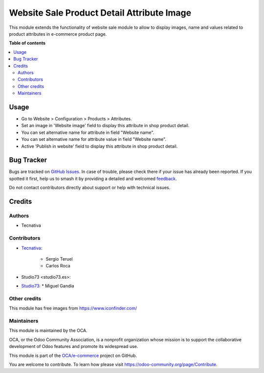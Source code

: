 ===========================================
Website Sale Product Detail Attribute Image
===========================================

.. 
   !!!!!!!!!!!!!!!!!!!!!!!!!!!!!!!!!!!!!!!!!!!!!!!!!!!!
   !! This file is generated by oca-gen-addon-readme !!
   !! changes will be overwritten.                   !!
   !!!!!!!!!!!!!!!!!!!!!!!!!!!!!!!!!!!!!!!!!!!!!!!!!!!!
   !! source digest: sha256:86ced4973b4c5835d7dcb680ce0d1602fbfe7fd83177b5be304d9fb72fe3f6c2
   !!!!!!!!!!!!!!!!!!!!!!!!!!!!!!!!!!!!!!!!!!!!!!!!!!!!

.. |badge1| image:: https://img.shields.io/badge/maturity-Production%2FStable-green.png
    :target: https://odoo-community.org/page/development-status
    :alt: Production/Stable
.. |badge2| image:: https://img.shields.io/badge/licence-AGPL--3-blue.png
    :target: http://www.gnu.org/licenses/agpl-3.0-standalone.html
    :alt: License: AGPL-3
.. |badge3| image:: https://img.shields.io/badge/github-OCA%2Fe--commerce-lightgray.png?logo=github
    :target: https://github.com/OCA/e-commerce/tree/15.0/website_sale_product_detail_attribute_image
    :alt: OCA/e-commerce
.. |badge4| image:: https://img.shields.io/badge/weblate-Translate%20me-F47D42.png
    :target: https://translation.odoo-community.org/projects/e-commerce-15-0/e-commerce-15-0-website_sale_product_detail_attribute_image
    :alt: Translate me on Weblate
.. |badge5| image:: https://img.shields.io/badge/runboat-Try%20me-875A7B.png
    :target: https://runboat.odoo-community.org/builds?repo=OCA/e-commerce&target_branch=15.0
    :alt: Try me on Runboat

|badge1| |badge2| |badge3| |badge4| |badge5|

This module extends the functionality of website sale module to allow to
display images, name and values related to product attributes in e-commerce
product page.

**Table of contents**

.. contents::
   :local:

Usage
=====

* Go to Website > Configuration > Products > Attributes.
* Set an image in 'Website image' field to display this attribute in shop
  product detail.
* You can set alternative name for attribute in field "Website name".
* You can set alternative name for attribute value in field "Website name".
* Active 'Publish in website' field to display this attribute in
  shop product detail.

Bug Tracker
===========

Bugs are tracked on `GitHub Issues <https://github.com/OCA/e-commerce/issues>`_.
In case of trouble, please check there if your issue has already been reported.
If you spotted it first, help us to smash it by providing a detailed and welcomed
`feedback <https://github.com/OCA/e-commerce/issues/new?body=module:%20website_sale_product_detail_attribute_image%0Aversion:%2015.0%0A%0A**Steps%20to%20reproduce**%0A-%20...%0A%0A**Current%20behavior**%0A%0A**Expected%20behavior**>`_.

Do not contact contributors directly about support or help with technical issues.

Credits
=======

Authors
~~~~~~~

* Tecnativa

Contributors
~~~~~~~~~~~~

* `Tecnativa <https://www.tecnativa.com>`_:

    * Sergio Teruel
    * Carlos Roca

* Studio73 <studio73.es>:
* `Studio73 <https://studio73.es>`_:
  * Miguel Gandia

Other credits
~~~~~~~~~~~~~

This module has free images from https://www.iconfinder.com/

Maintainers
~~~~~~~~~~~

This module is maintained by the OCA.

.. image:: https://odoo-community.org/logo.png
   :alt: Odoo Community Association
   :target: https://odoo-community.org

OCA, or the Odoo Community Association, is a nonprofit organization whose
mission is to support the collaborative development of Odoo features and
promote its widespread use.

This module is part of the `OCA/e-commerce <https://github.com/OCA/e-commerce/tree/15.0/website_sale_product_detail_attribute_image>`_ project on GitHub.

You are welcome to contribute. To learn how please visit https://odoo-community.org/page/Contribute.
